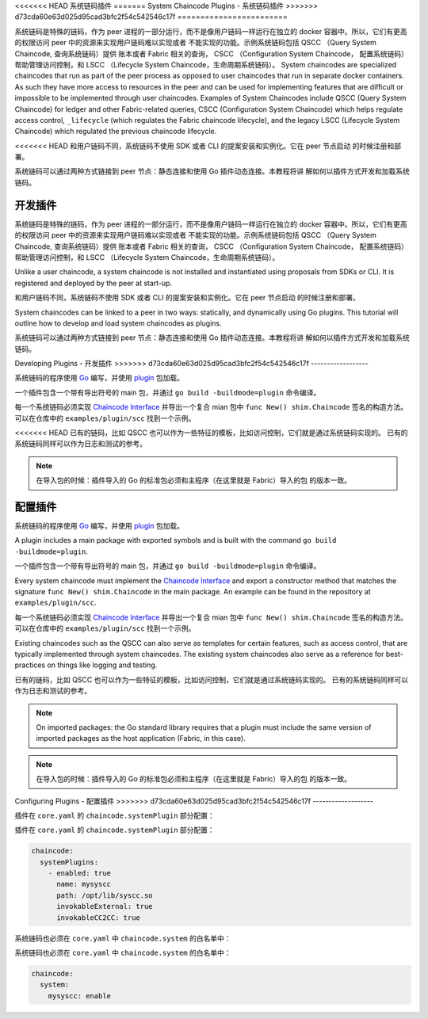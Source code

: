 <<<<<<< HEAD
系统链码插件
=======
System Chaincode Plugins - 系统链码插件
>>>>>>> d73cda60e63d025d95cad3bfc2f54c542546c17f
========================


系统链码是特殊的链码，作为 peer 进程的一部分运行，而不是像用户链码一样运行在独立的 
docker 容器中。所以，它们有更高的权限访问 peer 中的资源来实现用户链码难以实现或者
不能实现的功能。示例系统链码包括 QSCC （Query System Chaincode, 查询系统链码）提供
账本或者 Fabric 相关的查询， CSCC （Configuration System Chaincode， 配置系统链码）
帮助管理访问控制，和 LSCC （Lifecycle System Chaincode，生命周期系统链码）。
System chaincodes are specialized chaincodes that run as part of the peer process
as opposed to user chaincodes that run in separate docker containers. As
such they have more access to resources in the peer and can be used for
implementing features that are difficult or impossible to be implemented through
user chaincodes. Examples of System Chaincodes include QSCC (Query System Chaincode)
for ledger and other Fabric-related queries, CSCC (Configuration System Chaincode)
which helps regulate access control, ``_lifecycle`` (which regulates the Fabric
chaincode lifecycle), and the legacy LSCC (Lifecycle System Chaincode) which
regulated the previous chaincode lifecycle.

<<<<<<< HEAD
和用户链码不同，系统链码不使用 SDK 或者 CLI 的提案安装和实例化。它在 peer 节点启动
的时候注册和部署。

系统链码可以通过两种方式链接到 peer 节点：静态连接和使用 Go 插件动态连接。本教程将讲
解如何以插件方式开发和加载系统链码。

开发插件
=======
系统链码是特殊的链码，作为 peer 进程的一部分运行，而不是像用户链码一样运行在独立的 
docker 容器中。所以，它们有更高的权限访问 peer 中的资源来实现用户链码难以实现或者
不能实现的功能。示例系统链码包括 QSCC （Query System Chaincode, 查询系统链码）提供
账本或者 Fabric 相关的查询， CSCC （Configuration System Chaincode， 配置系统链码）
帮助管理访问控制，和 LSCC （Lifecycle System Chaincode，生命周期系统链码）。

Unlike a user chaincode, a system chaincode is not installed and instantiated
using proposals from SDKs or CLI. It is registered and deployed by the peer at
start-up.

和用户链码不同，系统链码不使用 SDK 或者 CLI 的提案安装和实例化。它在 peer 节点启动
的时候注册和部署。

System chaincodes can be linked to a peer in two ways: statically, and dynamically
using Go plugins. This tutorial will outline how to develop and load system chaincodes
as plugins.

系统链码可以通过两种方式链接到 peer 节点：静态连接和使用 Go 插件动态连接。本教程将讲
解如何以插件方式开发和加载系统链码。

Developing Plugins - 开发插件
>>>>>>> d73cda60e63d025d95cad3bfc2f54c542546c17f
------------------

系统链码的程序使用 `Go <https://golang.org>`_ 编写，并使用 `plugin <https://golang.org/pkg/plugin>`_ 
包加载。

一个插件包含一个带有导出符号的 main 包，并通过 ``go build -buildmode=plugin`` 命令编译。

每一个系统链码必须实现 `Chaincode Interface <https://godoc.org/github.com/hyperledger/fabric/core/chaincode/shim#Chaincode>`_ 
并导出一个复合 mian 包中 ``func New() shim.Chaincode`` 签名的构造方法。可以在仓库中的
``examples/plugin/scc`` 找到一个示例。

<<<<<<< HEAD
已有的链码，比如 QSCC 也可以作为一些特征的模板，比如访问控制，它们就是通过系统链码实现的。
已有的系统链码同样可以作为日志和测试的参考。


.. note:: 在导入包的时候：插件导入的 Go 的标准包必须和主程序（在这里就是 Fabric）导入的包
          的版本一致。


配置插件
=======
系统链码的程序使用 `Go <https://golang.org>`_ 编写，并使用 `plugin <https://golang.org/pkg/plugin>`_ 
包加载。

A plugin includes a main package with exported symbols and is built with the command
``go build -buildmode=plugin``.

一个插件包含一个带有导出符号的 main 包，并通过 ``go build -buildmode=plugin`` 命令编译。

Every system chaincode must implement the `Chaincode Interface <https://godoc.org/github.com/hyperledger/fabric/core/chaincode/shim#Chaincode>`_
and export a constructor method that matches the signature ``func New() shim.Chaincode``
in the main package. An example can be found in the repository at ``examples/plugin/scc``.

每一个系统链码必须实现 `Chaincode Interface <https://godoc.org/github.com/hyperledger/fabric/core/chaincode/shim#Chaincode>`_ 
并导出一个复合 mian 包中 ``func New() shim.Chaincode`` 签名的构造方法。可以在仓库中的
``examples/plugin/scc`` 找到一个示例。

Existing chaincodes such as the QSCC can also serve as templates for certain
features, such as access control, that are typically implemented through
system chaincodes. The existing system chaincodes also serve as a reference for
best-practices on things like logging and testing.

已有的链码，比如 QSCC 也可以作为一些特征的模板，比如访问控制，它们就是通过系统链码实现的。
已有的系统链码同样可以作为日志和测试的参考。

.. note:: On imported packages: the Go standard library requires that a plugin must
          include the same version of imported packages as the host application
          (Fabric, in this case).

.. note:: 在导入包的时候：插件导入的 Go 的标准包必须和主程序（在这里就是 Fabric）导入的包
          的版本一致。

Configuring Plugins - 配置插件
>>>>>>> d73cda60e63d025d95cad3bfc2f54c542546c17f
-------------------

插件在 ``core.yaml`` 的 ``chaincode.systemPlugin`` 部分配置：

插件在 ``core.yaml`` 的 ``chaincode.systemPlugin`` 部分配置：

.. code-block:: bash

  chaincode:
    systemPlugins:
      - enabled: true
        name: mysyscc
        path: /opt/lib/syscc.so
        invokableExternal: true
        invokableCC2CC: true


系统链码也必须在 ``core.yaml`` 中 ``chaincode.system`` 的白名单中：

系统链码也必须在 ``core.yaml`` 中 ``chaincode.system`` 的白名单中：

.. code-block:: bash

  chaincode:
    system:
      mysyscc: enable


.. Licensed under Creative Commons Attribution 4.0 International License
   https://creativecommons.org/licenses/by/4.0/
